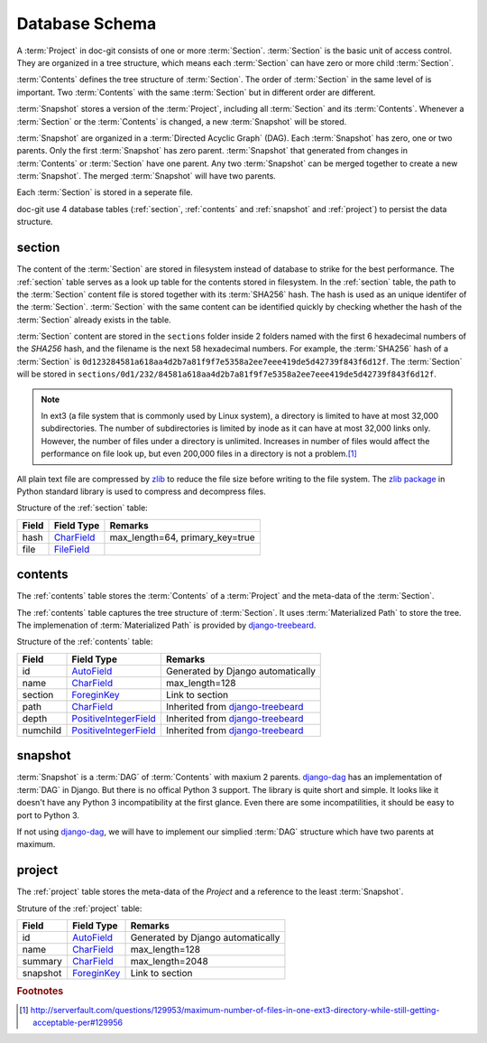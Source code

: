 Database Schema
===============

A :term:`Project` in doc-git consists of one or more :term:`Section`. :term:`Section` is the basic unit of access control. They are organized in a tree structure, which means each :term:`Section` can have zero or more child :term:`Section`.

:term:`Contents` defines the tree structure of :term:`Section`. The order of :term:`Section` in the same level of is important. Two :term:`Contents` with the same :term:`Section` but in different order are different.

:term:`Snapshot` stores a version of the :term:`Project`, including all :term:`Section` and its :term:`Contents`. Whenever a :term:`Section` or the :term:`Contents` is changed, a new :term:`Snapshot` will be stored.

:term:`Snapshot` are organized in a :term:`Directed Acyclic Graph` (DAG). Each :term:`Snapshot` has zero, one or two parents. Only the first :term:`Snapshot` has zero parent. :term:`Snapshot` that generated from changes in :term:`Contents` or :term:`Section` have one parent. Any two :term:`Snapshot` can be merged together to create a new :term:`Snapshot`. The merged :term:`Snapshot` will have two parents.

Each :term:`Section` is stored in a seperate file.

doc-git use 4 database tables (:ref:`section`, :ref:`contents` and :ref:`snapshot` and :ref:`project`) to persist the data structure.

.. _section:

section
-------

The content of the :term:`Section` are stored in filesystem instead of database to strike for the best performance. The :ref:`section` table serves as a look up table for the contents stored in filesystem. In the :ref:`section` table, the path to the :term:`Section` content file is stored together with its :term:`SHA256` hash. The hash is used as an unique identifer of the :term:`Section`. :term:`Section` with the same content can be identified quickly by checking whether the hash of the :term:`Section` already exists in the table.

:term:`Section` content are stored in the ``sections`` folder inside 2 folders named with the first 6 hexadecimal numbers of the `SHA256` hash, and the filename is the next 58 hexadecimal numbers. For example, the :term:`SHA256` hash of a :term:`Section` is ``0d123284581a618aa4d2b7a81f9f7e5358a2ee7eee419de5d42739f843f6d12f``. The :term:`Section` will be stored in ``sections/0d1/232/84581a618aa4d2b7a81f9f7e5358a2ee7eee419de5d42739f843f6d12f``.

.. note::
   In ext3 (a file system that is commonly used by Linux system), a directory is limited to have at most 32,000 subdirectories. The number of subdirectories is limited by inode as it can have at most 32,000 links only. However, the number of files under a directory is unlimited. Increases in number of files would affect the performance on file look up, but even 200,000 files in a directory is not a problem.\ [#dir_index]_

All plain text file are compressed by `zlib`_ to reduce the file size before writing to the file system. The `zlib package`_ in Python standard library is used to compress and decompress files.

Structure of the :ref:`section` table:

======== ======================= ===============================
Field    Field Type              Remarks
======== ======================= ===============================
hash     `CharField`_            max_length=64, primary_key=true
file     `FileField`_
======== ======================= ===============================

.. _contents:

contents
--------

The :ref:`contents` table stores the :term:`Contents` of a :term:`Project` and the meta-data of the :term:`Section`.

The :ref:`contents` table captures the tree structure of :term:`Section`. It uses :term:`Materialized Path` to store the tree. The implemenation of :term:`Materialized Path` is provided by `django-treebeard`_.

Structure of the :ref:`contents` table:

======== ======================= ==================================
Field     Field Type             Remarks
======== ======================= ==================================
id       `AutoField`_            Generated by Django automatically
name     `CharField`_            max_length=128
section  `ForeginKey`_           Link to section
path     `CharField`_            Inherited from `django-treebeard`_
depth    `PositiveIntegerField`_ Inherited from `django-treebeard`_
numchild `PositiveIntegerField`_ Inherited from `django-treebeard`_
======== ======================= ==================================

.. _snapshot:

snapshot
--------

:term:`Snapshot` is a :term:`DAG` of :term:`Contents` with maxium 2 parents. `django-dag`_ has an implementation of :term:`DAG` in Django. But there is no offical Python 3 support. The library is quite short and simple. It looks like it doesn't have any Python 3 incompatibility at the first glance. Even there are some incompatilities, it should be easy to port to Python 3.

If not using `django-dag`_, we will have to implement our simplied :term:`DAG` structure which have two parents at maximum.

.. _project:

project
-------

The :ref:`project` table stores the meta-data of the `Project` and a reference to the least :term:`Snapshot`.

Struture of the :ref:`project` table:

======== ============= ==================================
Field    Field Type    Remarks
======== ============= ==================================
id       `AutoField`_  Generated by Django automatically
name     `CharField`_  max_length=128
summary  `CharField`_  max_length=2048
snapshot `ForeginKey`_ Link to section
======== ============= ==================================

.. rubric:: Footnotes

.. [#dir_index] http://serverfault.com/questions/129953/maximum-number-of-files-in-one-ext3-directory-while-still-getting-acceptable-per#129956

.. Links:
.. _FileField: https://docs.djangoproject.com/en/1.6/ref/models/fields/#filefield
.. _CharField: https://docs.djangoproject.com/en/1.6/ref/models/fields/#charfield
.. _ForeginKey: https://docs.djangoproject.com/en/1.6/ref/models/fields/#foreginkey
.. _PositiveIntegerField: https://docs.djangoproject.com/en/1.6/ref/models/fields/#positiveintegerfield
.. _zlib: https://zh.wikipedia.org/wiki/Zlib
.. _zlib package: http://docs.python.org/3.3/library/zlib.html
.. _django-treebeard: https://tabo.pe/projects/django-treebeard/docs/1.61/index.html
.. _AutoField: https://docs.djangoproject.com/en/1.6/ref/models/fields/#autofield
.. _django-dag: https://github.com/elpaso/django-dag

